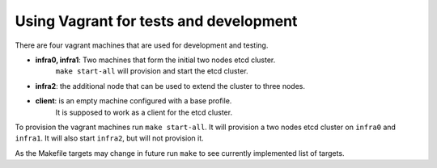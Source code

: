 =======================================
Using Vagrant for tests and development
=======================================

There are four vagrant machines that are used for development and testing.

- **infra0, infra1**: Two machines that form the initial two nodes etcd cluster.
    ``make start-all`` will provision and start the etcd cluster.
- **infra2**: the additional node that can be used to extend the cluster to three nodes.
- **client**: is an empty machine configured with a base profile.
    It is supposed to work as a client for the etcd cluster.


To provision the vagrant machines run ``make start-all``. It will provision a two nodes etcd cluster
on ``infra0`` and ``infra1``. It will also start ``infra2``, but will not provision it.

As the Makefile targets may change in future run ``make`` to see currently implemented list of targets.
